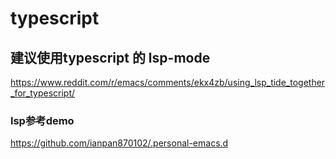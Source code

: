 * typescript

** 建议使用typescript 的 lsp-mode

https://www.reddit.com/r/emacs/comments/ekx4zb/using_lsp_tide_together_for_typescript/

*** lsp参考demo

https://github.com/ianpan870102/.personal-emacs.d
